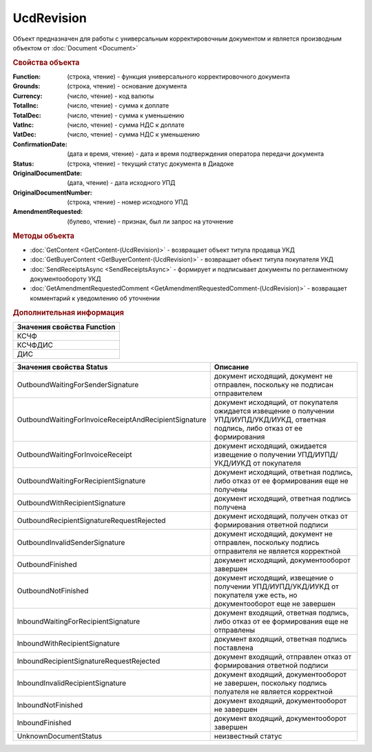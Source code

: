 UcdRevision
===========

Объект предназначен для работы с универсальным корректировочным документом и является производным объектом от :doc:`Document <Document>`


.. rubric:: Свойства объекта

:Function: (строка, чтение) - функция универсального корректировочного документа
:Grounds: (строка, чтение) - основание документа
:Currency: (число, чтение) - код валюты
:TotalInc: (число, чтение) - сумма к доплате
:TotalDec: (число, чтение) -  сумма к уменьшению
:VatInc: (число, чтение) - сумма НДС к доплате
:VatDec: (число, чтение) - сумма НДС к уменьшению
:ConfirmationDate: (дата и время, чтение) - дата и время подтверждения оператора передачи документа
:Status: (строка, чтение) - текущий статус документа в Диадоке
:OriginalDocumentDate: (дата, чтение) - дата исходного УПД
:OriginalDocumentNumber: (строка, чтение) - номер исходного УПД
:AmendmentRequested: (булево, чтение) - признак, был ли запрос на уточнение


.. rubric:: Методы объекта

* :doc:`GetContent <GetContent-(UcdRevision)>` - возвращает объект титула продавца УКД
* :doc:`GetBuyerContent <GetBuyerContent-(UcdRevision)>` - возвращает объект титула покупателя УКД
* :doc:`SendReceiptsAsync <SendReceiptsAsync>` - формирует и подписывает документы по регламентному документообороту УКД
* :doc:`GetAmendmentRequestedComment <GetAmendmentRequestedComment-(UcdRevision)>` - возвращает комментарий к уведомлению об уточнении


.. rubric:: Дополнительная информация

+------------------------------+
|**Значения свойства Function**|
+------------------------------+
|КСЧФ                          |
+------------------------------+
|КСЧФДИС                       |
+------------------------------+
|ДИС                           |
+------------------------------+

===================================================== ====================================================================================================================================
Значения свойства Status                              Описание
===================================================== ====================================================================================================================================
OutboundWaitingForSenderSignature                     документ исходящий, документ не отправлен, поскольку не подписан отправителем
OutboundWaitingForInvoiceReceiptAndRecipientSignature документ исходящий, от покупателя ожидается извещение о получении УПД/ИУПД/УКД/ИУКД, ответная подпись, либо отказ от ее формирования
OutboundWaitingForInvoiceReceipt                      документ исходящий, ожидается извещение о получении УПД/ИУПД/УКД/ИУКД от покупателя
OutboundWaitingForRecipientSignature                  документ исходящий, ответная подпись, либо отказ от ее формирования еще не получены
OutboundWithRecipientSignature                        документ исходящий, ответная подпись получена
OutboundRecipientSignatureRequestRejected             документ исходящий, получен отказ от формирования ответной подписи
OutboundInvalidSenderSignature                        документ исходящий, документ не отправлен, поскольку подпись отправителя не является корректной
OutboundFinished                                      документ исходящий, документооборот завершен
OutboundNotFinished                                   документ исходящий, извещение о получении УПД/ИУПД/УКД/ИУКД от покупателя уже есть, но документооборот еще не завершен
InboundWaitingForRecipientSignature                   документ входящий, ответная подпись, либо отказ от ее формирования еще не отправлены
InboundWithRecipientSignature                         документ входящий, ответная подпись поставлена
InboundRecipientSignatureRequestRejected              документ входящий, отправлен отказ от формирования ответной подписи
InboundInvalidRecipientSignature                      документ входящий, документооборот не завершен, поскольку подпись полуателя не является корректной
InboundNotFinished                                    документ входящий, документооборот не завершен
InboundFinished                                       документ входящий, документооборот завершен
UnknownDocumentStatus                                 неизвестный статус
===================================================== ====================================================================================================================================
